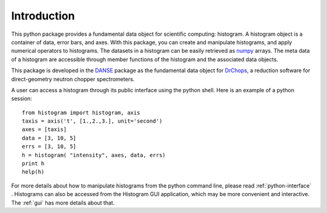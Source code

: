 .. _intro:

Introduction
============

This python package provides a fundamental data object for scientific computing:
histogram. A histogram object is a container of data, error bars, and axes. With
this package, you can create and manipulate histograms, and apply numerical
operators to histograms. The datasets in a histogram can be easily retrieved as
`numpy <http://numpy.org/>`_ arrays. The meta data of a histogram are accessible through member functions
of the histogram and the associated data objects.

This package is developed in the `DANSE <http://danse.us/>`_ package as the fundamental data object for
`DrChops <http://danse.us/trac/DrChops>`_, a reduction software for direct-geometry neutron chopper spectrometers.

A user can access a histogram through its public interface using the python shell.
Here is an example of a python session:

::

    from histogram import histogram, axis
    taxis = axis('t', [1.,2.,3.], unit='second')
    axes = [taxis]
    data = [3, 10, 5]
    errs = [3, 10, 5]
    h = histogram( "intensity", axes, data, errs)
    print h
    help(h)

For more details about how to manipulate histograms from the python command line,
please read :ref:`python-interface` . Histograms can also be accessed
from the Histogram GUI application, which may be more convenient and interactive.
The :ref:`gui` has more details about that.


